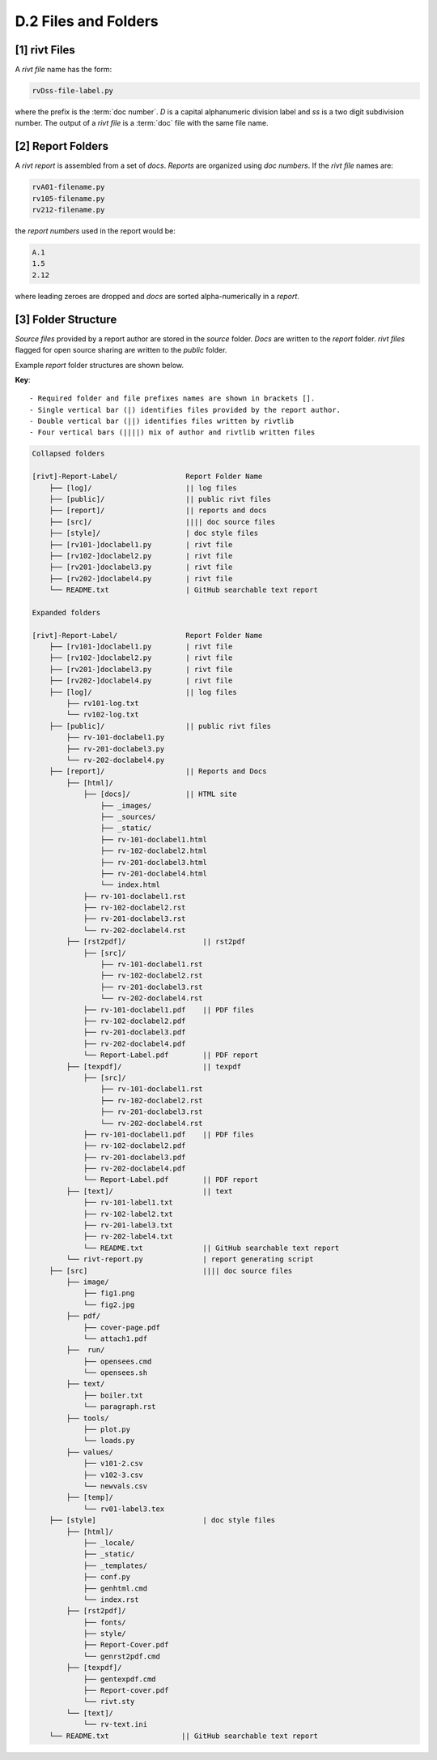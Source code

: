 **D.2 Files and Folders**
============================

.. raw:: html

    <p id="api">&lt;i&gt;</p>

**[1]** rivt Files
--------------------

.. raw:: html

    <hr>

A *rivt file* name has the form:

.. code-block:: bash

    rvDss-file-label.py 

where the prefix is the :term:`doc number`. *D* is a capital alphanumeric 
division label and *ss* is a two digit subdivision number. The output 
of a *rivt file* is a :term:`doc` file with the same file name. 

.. raw:: html

    <p id="api">&lt;i&gt;</p>

**[2]** Report Folders 
-------------------------------

.. raw:: html

    <hr>

A *rivt report* is assembled from a set of *docs*. *Reports* are organized
using *doc numbers*. If the *rivt file* names are:

.. code-block:: bash

    rvA01-filename.py
    rv105-filename.py
    rv212-filename.py  

the *report numbers* used in the report would be: 

.. code-block:: bash

    A.1
    1.5
    2.12

where leading zeroes are dropped and *docs* are sorted alpha-numerically in a
*report*.


**[3]**  Folder Structure
-------------------------------

*Source files* provided by a report author are stored in the *source* folder.
*Docs* are written to the *report* folder. *rivt files* flagged for open source
sharing are written to the *public* folder. 

Example *report* folder structures are shown below.

**Key**::

    - Required folder and file prefixes names are shown in brackets []. 
    - Single vertical bar (|) identifies files provided by the report author. 
    - Double vertical bar (||) identifies files written by rivtlib 
    - Four vertical bars (||||) mix of author and rivtlib written files


.. code-block:: bash

    Collapsed folders

    [rivt]-Report-Label/                Report Folder Name
        ├── [log]/                      || log files
        ├── [public]/                   || public rivt files
        ├── [report]/                   || reports and docs
        ├── [src]/                      |||| doc source files
        ├── [style]/                    | doc style files
        ├── [rv101-]doclabel1.py        | rivt file
        ├── [rv102-]doclabel2.py        | rivt file
        ├── [rv201-]doclabel3.py        | rivt file
        ├── [rv202-]doclabel4.py        | rivt file  
        └── README.txt                  | GitHub searchable text report 

    Expanded folders

    [rivt]-Report-Label/                Report Folder Name                
        ├── [rv101-]doclabel1.py        | rivt file
        ├── [rv102-]doclabel2.py        | rivt file
        ├── [rv201-]doclabel3.py        | rivt file
        ├── [rv202-]doclabel4.py        | rivt file        
        ├── [log]/                      || log files
            ├── rv101-log.txt   
            └── rv102-log.txt   
        ├── [public]/                   || public rivt files                      
            ├── rv-101-doclabel1.py     
            ├── rv-201-doclabel3.py   
            └── rv-202-doclabel4.py   
        ├── [report]/                   || Reports and Docs
            ├── [html]/    
                ├── [docs]/             || HTML site        
                    ├── _images/
                    ├── _sources/
                    ├── _static/           
                    ├── rv-101-doclabel1.html
                    ├── rv-102-doclabel2.html                           
                    ├── rv-201-doclabel3.html                       
                    ├── rv-201-doclabel4.html
                    └── index.html                       
                ├── rv-101-doclabel1.rst
                ├── rv-102-doclabel2.rst                          
                ├── rv-201-doclabel3.rst                        
                └── rv-202-doclabel4.rst                             
            ├── [rst2pdf]/                  || rst2pdf    
                ├── [src]/                          
                    ├── rv-101-doclabel1.rst
                    ├── rv-102-doclabel2.rst                           
                    ├── rv-201-doclabel3.rst                        
                    └── rv-202-doclabel4.rst              
                ├── rv-101-doclabel1.pdf    || PDF files
                ├── rv-102-doclabel2.pdf                         
                ├── rv-201-doclabel3.pdf                       
                ├── rv-202-doclabel4.pdf
                └── Report-Label.pdf        || PDF report
            ├── [texpdf]/                   || texpdf
                ├── [src]/                          
                    ├── rv-101-doclabel1.rst
                    ├── rv-102-doclabel2.rst                        
                    ├── rv-201-doclabel3.rst                        
                    └── rv-202-doclabel4.rst               
                ├── rv-101-doclabel1.pdf    || PDF files
                ├── rv-102-doclabel2.pdf                          
                ├── rv-201-doclabel3.pdf                       
                ├── rv-202-doclabel4.pdf
                └── Report-Label.pdf        || PDF report  
            ├── [text]/                     || text
                ├── rv-101-label1.txt      
                ├── rv-102-label2.txt
                ├── rv-201-label3.txt
                ├── rv-202-label4.txt
                └── README.txt              || GitHub searchable text report                     
            └── rivt-report.py              | report generating script
        ├── [src]                           |||| doc source files               
            ├── image/                        
                ├── fig1.png
                └── fig2.jpg
            ├── pdf/                  
                ├── cover-page.pdf                       
                └── attach1.pdf
            ├──  run/                       
                ├── opensees.cmd                
                └── opensees.sh   
            ├── text/            
                ├── boiler.txt
                └── paragraph.rst
            ├── tools/            
                ├── plot.py                               
                └── loads.py
            ├── values/            
                ├── v101-2.csv       
                ├── v102-3.csv         
                └── newvals.csv        
            ├── [temp]/
                └── rv01-label3.tex
        ├── [style]                         | doc style files 
            ├── [html]/               
                ├── _locale/                 
                ├── _static/                        
                ├── _templates/                     
                ├── conf.py                         
                ├── genhtml.cmd                     
                └── index.rst
            ├── [rst2pdf]/            
                ├── fonts/              
                ├── style/                 
                ├── Report-Cover.pdf           
                └── genrst2pdf.cmd
            ├── [texpdf]/             
                ├── gentexpdf.cmd             
                ├── Report-cover.pdf                     
                └── rivt.sty              
            └── [text]/               
                └── rv-text.ini                  
        └── README.txt                 || GitHub searchable text report 